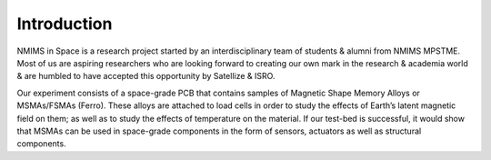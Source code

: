 Introduction
============

.. image:: images/NIS_Logo.jpeg
  :width: 100%
  :alt: NIS Logo

NMIMS in Space is a research project started by an interdisciplinary team of students & alumni from NMIMS MPSTME. Most of us are aspiring researchers who are looking forward to creating our own mark in the research & academia world & are humbled to have accepted this opportunity by Satellize & ISRO.

Our experiment consists of a space-grade PCB that contains samples of Magnetic Shape Memory Alloys or MSMAs/FSMAs (Ferro). These alloys are attached to load cells in order to study the effects of Earth’s latent magnetic field on them; as well as to study the effects of temperature on the material. If our test-bed is successful, it would show that MSMAs can be used in space-grade components in the form of sensors, actuators as well as structural components.
